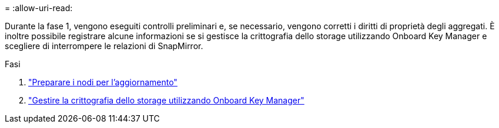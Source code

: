 = 
:allow-uri-read: 


Durante la fase 1, vengono eseguiti controlli preliminari e, se necessario, vengono corretti i diritti di proprietà degli aggregati. È inoltre possibile registrare alcune informazioni se si gestisce la crittografia dello storage utilizzando Onboard Key Manager e scegliere di interrompere le relazioni di SnapMirror.

.Fasi
. link:prepare_nodes_for_upgrade.html["Preparare i nodi per l'aggiornamento"]
. link:manage_storage_encryption_using_okm.html["Gestire la crittografia dello storage utilizzando Onboard Key Manager"]

